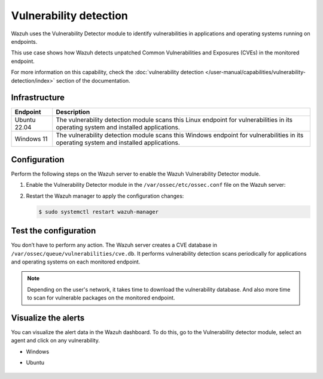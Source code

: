 .. Copyright (C) 2015, Wazuh, Inc.

.. meta::
   :description: Wazuh detects if installed applications have an unpatched CVE in the monitored system. Learn more about this in this PoC.

Vulnerability detection
=======================

Wazuh uses the Vulnerability Detector module to identify vulnerabilities in applications and operating systems running on endpoints.

This use case shows how Wazuh detects unpatched Common Vulnerabilities and Exposures (CVEs) in the monitored endpoint.

For more information on this capability, check the :doc:`vulnerability detection </user-manual/capabilities/vulnerability-detection/index>` section of the documentation.

Infrastructure
--------------

+---------------+--------------------------------------------------------------------------------------------------------------------------------------------+
| Endpoint      | Description                                                                                                                                |
+===============+============================================================================================================================================+
| Ubuntu 22.04  | The vulnerability detection module scans this Linux endpoint for vulnerabilities in its operating system and installed applications.       |
+---------------+--------------------------------------------------------------------------------------------------------------------------------------------+
| Windows 11    | The vulnerability detection module scans this Windows endpoint for vulnerabilities in its operating system and installed applications.     |
+---------------+--------------------------------------------------------------------------------------------------------------------------------------------+

Configuration
-------------

Perform the following steps on the Wazuh server to enable the Wazuh Vulnerability Detector module.

#. Enable the Vulnerability Detector module in the ``/var/ossec/etc/ossec.conf`` file on the Wazuh server:

   .. code-block:: xml
      :emphasize-lines: 3, 10, 41, 47

      <ossec_config>
        <vulnerability-detector>
          <enabled>yes</enabled>
          <interval>5m</interval>
          <min_full_scan_interval>6h</min_full_scan_interval>
          <run_on_start>yes</run_on_start>

          <!-- Ubuntu OS vulnerabilities -->
          <provider name="canonical">
          <enabled>yes</enabled>
          <os>trusty</os>
          <os>xenial</os>
          <os>bionic</os>
          <os>focal</os>
          <os>jammy</os>
          <update_interval>1h</update_interval>
          </provider>

          <!-- Debian OS vulnerabilities -->
          <provider name="debian">
          <enabled>yes</enabled>
          <os>buster</os>
          <os>bullseye</os>
          <os>bookworm</os>
          <update_interval>1h</update_interval>
          </provider>

          <!-- RedHat OS vulnerabilities -->
          <provider name="redhat">
          <enabled>yes</enabled>
          <os>5</os>
          <os>6</os>
          <os>7</os>
          <os>8</os>
          <os allow="CentOS Linux-8">8</os>
          <os>9</os>
          <update_interval>1h</update_interval>
          </provider>

          <!-- Windows OS vulnerabilities -->
          <provider name="msu">
          <enabled>yes</enabled>
          <update_interval>1h</update_interval>
          </provider>

          <!-- Aggregate vulnerabilities -->
          <provider name="nvd">
          <enabled>yes</enabled>
          <update_interval>1h</update_interval>
          </provider>
        </vulnerability-detector>
      </ossec_config>

#. Restart the Wazuh manager to apply the configuration changes:

   .. code-block:: console

      $ sudo systemctl restart wazuh-manager

Test the configuration
----------------------

You don’t have to perform any action. The Wazuh server creates a CVE database in ``/var/ossec/queue/vulnerabilities/cve.db``. It performs vulnerability detection scans periodically for applications and operating systems on each monitored endpoint.

.. note::

   Depending on the user's network, it takes time to download the vulnerability database. And also more time to scan for vulnerable packages on the monitored endpoint.

Visualize the alerts
--------------------

You can visualize the alert data in the Wazuh dashboard. To do this, go to the Vulnerability detector module, select an agent and click on any vulnerability.

-  Windows

   .. thumbnail:: /images/poc/vulnerabilities-windows-alerts.png
      :title: Detected vulnerabilities on Windows alerts
      :align: center
      :width: 80%

- Ubuntu

   .. thumbnail:: /images/poc/vulnerabilities-ubuntu-alerts.png
      :title: Detected vulnerabilities on Ubuntu alerts
      :align: center
      :width: 80%
